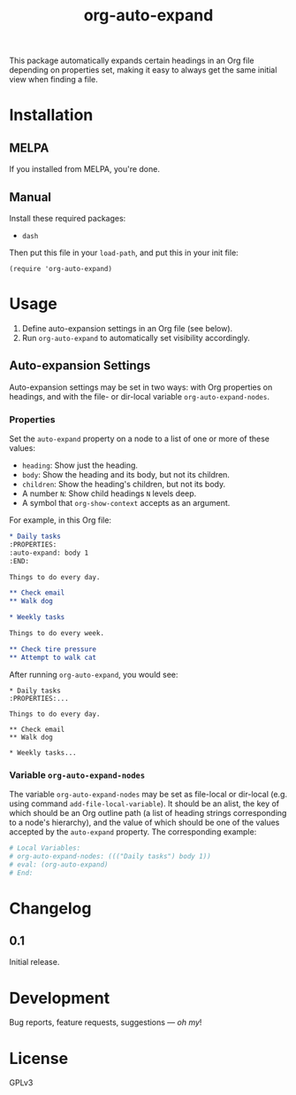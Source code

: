 #+TITLE: org-auto-expand

#+PROPERTY: LOGGING nil

# Note: This readme works with the org-make-toc <https://github.com/alphapapa/org-make-toc> package, which automatically updates the table of contents.

[[https://melpa.org/#/org-auto-expand][file:https://melpa.org/packages/org-auto-expand-badge.svg]] [[https://stable.melpa.org/#/org-auto-expand][file:https://stable.melpa.org/packages/org-auto-expand-badge.svg]]

This package automatically expands certain headings in an Org file depending on properties set, making it easy to always get the same initial view when finding a file.

* Installation
:PROPERTIES:
:TOC:      0
:END:

** MELPA

If you installed from MELPA, you're done.

** Manual

  Install these required packages:

  + ~dash~

  Then put this file in your ~load-path~, and put this in your init file:

  #+BEGIN_SRC elisp
  (require 'org-auto-expand)
  #+END_SRC

* Usage
:PROPERTIES:
:TOC:      0
:END:

1.  Define auto-expansion settings in an Org file (see below).
2.  Run ~org-auto-expand~ to automatically set visibility accordingly.

** Auto-expansion Settings

Auto-expansion settings may be set in two ways: with Org properties on headings, and with the file- or dir-local variable ~org-auto-expand-nodes~.

*** Properties

Set the =auto-expand= property on a node to a list of one or more of these values:

-  =heading=: Show just the heading.
-  =body=: Show the heading and its body, but not its children.
-  =children=: Show the heading's children, but not its body.
-  A number =N=: Show child headings =N= levels deep.
-  A symbol that =org-show-context= accepts as an argument.

For example, in this Org file:

#+BEGIN_SRC org
  ,* Daily tasks
  :PROPERTIES:
  :auto-expand: body 1
  :END:

  Things to do every day.

  ,** Check email
  ,** Walk dog

  ,* Weekly tasks

  Things to do every week.

  ,** Check tire pressure
  ,** Attempt to walk cat
#+END_SRC

After running ~org-auto-expand~, you would see:

#+BEGIN_EXAMPLE
  ,* Daily tasks
  :PROPERTIES:...

  Things to do every day.

  ,** Check email
  ,** Walk dog

  ,* Weekly tasks...
#+END_EXAMPLE

*** Variable =org-auto-expand-nodes=

The variable =org-auto-expand-nodes= may be set as file-local or dir-local (e.g. using command ~add-file-local-variable~).  It should be an alist, the key of which should be an Org outline path (a list of heading strings corresponding to a node's hierarchy), and the value of which should be one of the values accepted by the =auto-expand= property.  The corresponding example:

#+BEGIN_SRC org
  # Local Variables:
  # org-auto-expand-nodes: ((("Daily tasks") body 1))
  # eval: (org-auto-expand)
  # End:
#+END_SRC

* Changelog
:PROPERTIES:
:TOC:      0
:END:

** 0.1

Initial release.

* Development
:PROPERTIES:
:TOC:      ignore
:END:

Bug reports, feature requests, suggestions — /oh my/!

* License
:PROPERTIES:
:TOC:      ignore
:END:

GPLv3

# Local Variables:
# eval: (require 'org-make-toc)
# before-save-hook: org-make-toc
# org-export-with-properties: ()
# org-export-with-title: t
# End:

